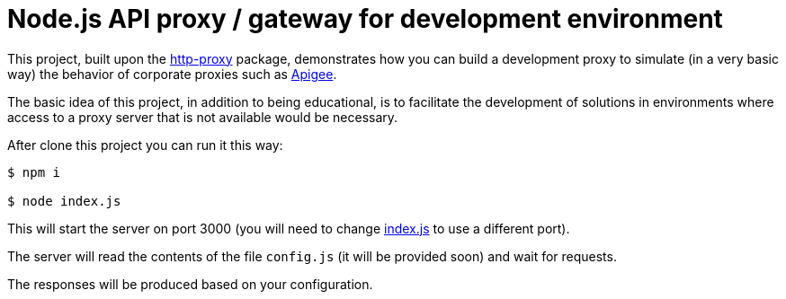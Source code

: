 = Node.js API proxy / gateway for development environment
:nofooter:
:idprefix:
:idseparator: -
// URIs
:uri-http-proxy: https://github.com/http-party/node-http-proxy
:uri-apigee: https://cloud.google.com/apigee/docs/api-platform/get-started/what-apigee
// Attributes
:http-proxy: {uri-http-proxy}[http-proxy]
:Apigee: {uri-apigee}[Apigee]

This project, built upon the {http-proxy} package, demonstrates how you can build a development proxy to simulate (in a very basic way) the behavior of corporate proxies such as {Apigee}.

The basic idea of this project, in addition to being educational, is to facilitate the development of solutions in environments where access to a proxy server that is not available would be necessary.

After clone this project you can run it this way:

----
$ npm i

$ node index.js
----

This will start the server on port 3000 (you will need to change link:index.js[] to use a different port).

The server will read the contents of the file `config.js` (it will be provided soon) and wait for requests.

The responses will be produced based on your configuration.
